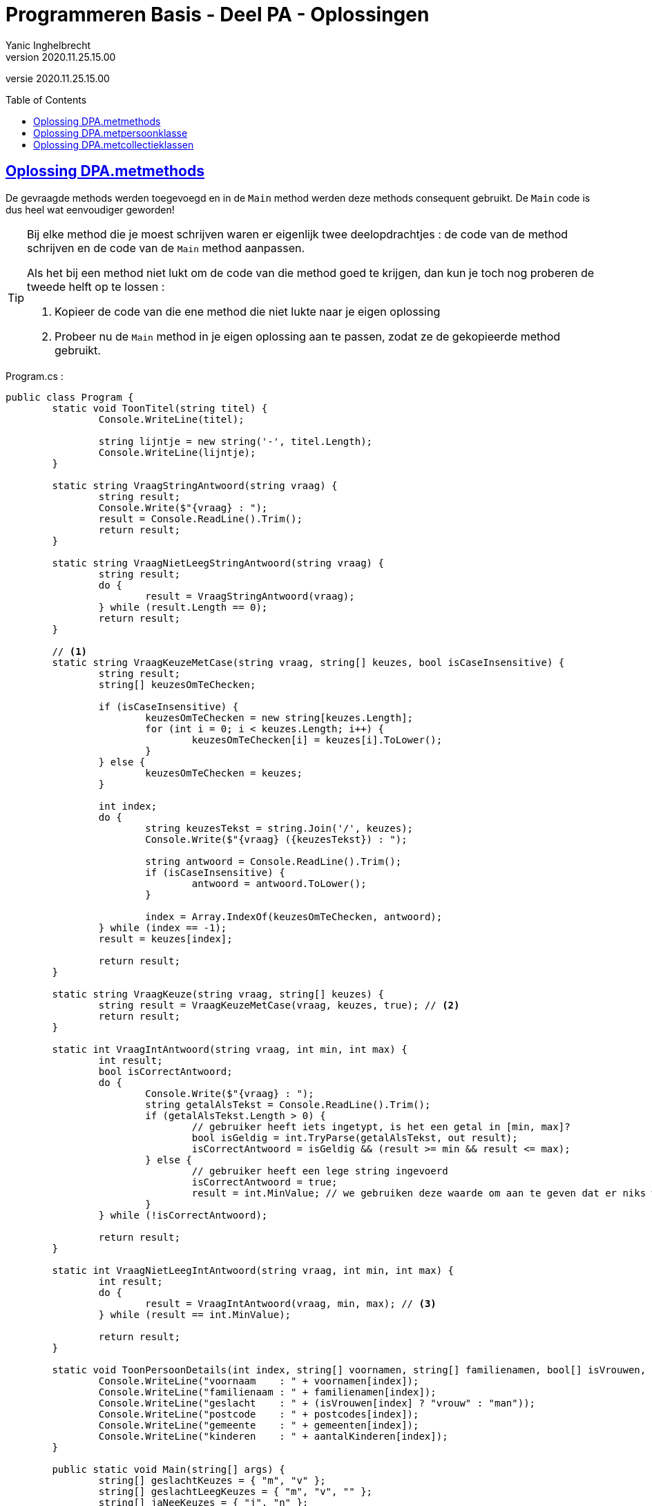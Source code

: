 = Programmeren Basis - Deel PA - Oplossingen
Yanic Inghelbrecht
v2020.11.25.15.00
:toc: preamble
:toclevels: 4
// geen auto section numbering voor oefeningen (handigere titels en toc)
//:sectnums: 
:sectlinks:
:sectnumlevels: 4
// source code formatting
:prewrap!:
:source-highlighter: rouge
:source-language: csharp
:rouge-style: github
:rouge-css: class
// inject css for highlights using docinfo
:docinfodir: ../common
:docinfo: shared-head
// folders
:imagesdir: images
:url-verdieping: ../{docname}-verdieping/{docname}-verdieping.adoc
// experimental voor kdb: en btn: macro's van AsciiDoctor
:experimental:

//preamble
[.text-right]
versie {revnumber}
 
== Oplossing DPA.metmethods

De gevraagde methods werden toegevoegd en in de `Main` method werden deze methods consequent gebruikt. De `Main` code is dus heel wat eenvoudiger geworden!

[TIP]
====
Bij elke method die je moest schrijven waren er eigenlijk twee deelopdrachtjes : de code van de method schrijven en de code van de `Main` method aanpassen.

Als het bij een method niet lukt om de code van die method goed te krijgen, dan kun je toch nog proberen de tweede helft op te lossen :

. Kopieer de code van die ene method die niet lukte naar je eigen oplossing
. Probeer nu de `Main` method in je eigen oplossing aan te passen, zodat ze de gekopieerde method gebruikt.
====

.Program.cs :
[source,csharp,linenums]
----
public class Program {
	static void ToonTitel(string titel) {
		Console.WriteLine(titel);

		string lijntje = new string('-', titel.Length);
		Console.WriteLine(lijntje);
	}

	static string VraagStringAntwoord(string vraag) {
		string result;
		Console.Write($"{vraag} : ");
		result = Console.ReadLine().Trim();
		return result;
	}

	static string VraagNietLeegStringAntwoord(string vraag) {
		string result;
		do {
			result = VraagStringAntwoord(vraag);
		} while (result.Length == 0);
		return result;
	}

	// <1>
	static string VraagKeuzeMetCase(string vraag, string[] keuzes, bool isCaseInsensitive) {
		string result;
		string[] keuzesOmTeChecken;

		if (isCaseInsensitive) {
			keuzesOmTeChecken = new string[keuzes.Length];
			for (int i = 0; i < keuzes.Length; i++) {
				keuzesOmTeChecken[i] = keuzes[i].ToLower();
			}
		} else {
			keuzesOmTeChecken = keuzes;
		}

		int index;
		do {
			string keuzesTekst = string.Join('/', keuzes);
			Console.Write($"{vraag} ({keuzesTekst}) : ");

			string antwoord = Console.ReadLine().Trim();
			if (isCaseInsensitive) {
				antwoord = antwoord.ToLower();
			}

			index = Array.IndexOf(keuzesOmTeChecken, antwoord);
		} while (index == -1);
		result = keuzes[index];

		return result;
	}

	static string VraagKeuze(string vraag, string[] keuzes) {
		string result = VraagKeuzeMetCase(vraag, keuzes, true); // <2>
		return result;
	}

	static int VraagIntAntwoord(string vraag, int min, int max) {
		int result;
		bool isCorrectAntwoord;
		do {
			Console.Write($"{vraag} : ");
			string getalAlsTekst = Console.ReadLine().Trim();
			if (getalAlsTekst.Length > 0) {
				// gebruiker heeft iets ingetypt, is het een getal in [min, max]?
				bool isGeldig = int.TryParse(getalAlsTekst, out result);
				isCorrectAntwoord = isGeldig && (result >= min && result <= max);
			} else {
				// gebruiker heeft een lege string ingevoerd
				isCorrectAntwoord = true;
				result = int.MinValue; // we gebruiken deze waarde om aan te geven dat er niks werd ingevoerd
			}
		} while (!isCorrectAntwoord);

		return result;
	}

	static int VraagNietLeegIntAntwoord(string vraag, int min, int max) {
		int result;
		do {
			result = VraagIntAntwoord(vraag, min, max); // <3>
		} while (result == int.MinValue);

		return result;
	}

	static void ToonPersoonDetails(int index, string[] voornamen, string[] familienamen, bool[] isVrouwen, string[] postcodes, string[] gemeenten, int[] aantalKinderen) {
		Console.WriteLine("voornaam    : " + voornamen[index]);
		Console.WriteLine("familienaam : " + familienamen[index]);
		Console.WriteLine("geslacht    : " + (isVrouwen[index] ? "vrouw" : "man"));
		Console.WriteLine("postcode    : " + postcodes[index]);
		Console.WriteLine("gemeente    : " + gemeenten[index]);
		Console.WriteLine("kinderen    : " + aantalKinderen[index]);
	}

	public static void Main(string[] args) {
		string[] geslachtKeuzes = { "m", "v" };
		string[] geslachtLeegKeuzes = { "m", "v", "" };
		string[] jaNeeKeuzes = { "j", "n" };

		const int maxPersonen = 20;

		const int keuzeVoegToe = 1;
		const int keuzeVerwijder = 2;
		const int keuzeBewerk = 3;
		const int keuzeToon = 4;
		const int keuzeStop = 5;

		string[] voornamen = new string[maxPersonen];
		string[] familienamen = new string[maxPersonen];
		bool[] isVrouwen = new bool[maxPersonen];
		string[] postcodes = new string[maxPersonen];
		string[] gemeenten = new string[maxPersonen];
		int[] aantalKinderen = new int[maxPersonen];
		int aantalPersonen = 0;

		voornamen[aantalPersonen] = "Jan";
		familienamen[aantalPersonen] = "Janssens";
		isVrouwen[aantalPersonen] = false;
		postcodes[aantalPersonen] = "8501";
		gemeenten[aantalPersonen] = "Heule";
		aantalKinderen[aantalPersonen] = 2;
		aantalPersonen++;

		voornamen[aantalPersonen] = "Mieke";
		familienamen[aantalPersonen] = "Mickelsen";
		isVrouwen[aantalPersonen] = true;
		postcodes[aantalPersonen] = "9000";
		gemeenten[aantalPersonen] = "Gent";
		aantalKinderen[aantalPersonen] = 0;
		aantalPersonen++;

		int keuze = 0;
		do {
			Console.Clear();
			ToonTitel("Gekende personen");
			for (int i = 0; i < aantalPersonen; i++) {
				Console.WriteLine($"{i,2} {voornamen[i]} {familienamen[i]}, {gemeenten[i]}");
			}

			Console.WriteLine();
			ToonTitel("Hoofdmenu");
			Console.WriteLine("1) een persoon toevoegen");
			Console.WriteLine("2) een persoon verwijderen");
			Console.WriteLine("3) een persoon aanpassen");
			Console.WriteLine("4) alle details van een persoon zien");
			Console.WriteLine("5) stoppen");
			Console.WriteLine();

			keuze = VraagNietLeegIntAntwoord("Wat wil u doen", keuzeVoegToe, keuzeStop);
			Console.WriteLine();

			if (keuze == keuzeVoegToe) {
				ToonTitel("Persoon toevoegen");

				string antwoord;

				antwoord = VraagNietLeegStringAntwoord("Voornaam");
				voornamen[aantalPersonen] = antwoord;

				antwoord = VraagNietLeegStringAntwoord("Familienaam");
				familienamen[aantalPersonen] = antwoord;

				antwoord = VraagKeuze("Geslacht", geslachtKeuzes);
				isVrouwen[aantalPersonen] = (antwoord == "v");

				antwoord = VraagNietLeegStringAntwoord("Postcode");
				postcodes[aantalPersonen] = antwoord;

				antwoord = VraagNietLeegStringAntwoord("Gemeente");
				gemeenten[aantalPersonen] = antwoord;

				int aantal = VraagNietLeegIntAntwoord("Aantal kinderen", 0, int.MaxValue);
				aantalKinderen[aantalPersonen] = aantal;

				Console.WriteLine();
				ToonTitel("Ingevoerde gegevens");
				Console.WriteLine("voornaam    : " + voornamen[aantalPersonen]);
				Console.WriteLine("familienaam : " + familienamen[aantalPersonen]);
				Console.WriteLine("geslacht    : " + (isVrouwen[aantalPersonen] ? "vrouw" : "man"));
				Console.WriteLine("postcode    : " + postcodes[aantalPersonen]);
				Console.WriteLine("gemeente    : " + gemeenten[aantalPersonen]);
				Console.WriteLine("kinderen    : " + aantalKinderen[aantalPersonen]);

				antwoord = VraagKeuze("Wil u deze gegevens bewaren", jaNeeKeuzes);
				if (antwoord == "j") {
					aantalPersonen++;
				}

			} else if (keuze == keuzeVerwijder) {
				ToonTitel("Persoon verwijderen");

				int index = VraagNietLeegIntAntwoord("Welke persoon wil u verwijderen", 0, aantalPersonen - 1);

				ToonPersoonDetails(index, voornamen, familienamen, isVrouwen, postcodes, gemeenten, aantalKinderen);

				string antwoord = VraagKeuze("Wil u de gegevens van deze persoon daadwerkelijk verwijderen", jaNeeKeuzes);
				if (antwoord == "j") {
					// verwijder de persoon op positie 'index'
					for (int i = index; i < aantalPersonen - 1; i++) {
						voornamen[i] = voornamen[i + 1];
						familienamen[i] = familienamen[i + 1];
						isVrouwen[i] = isVrouwen[i + 1];
						postcodes[i] = postcodes[i + 1];
						gemeenten[i] = gemeenten[i + 1];
						aantalKinderen[i] = aantalKinderen[i + 1];
					}
					aantalPersonen--;
				}
			} else if (keuze == keuzeBewerk) {
				ToonTitel("Persoon bewerken");

				int index = VraagNietLeegIntAntwoord("Welke persoon wil u bewerken", 0, aantalPersonen - 1);
				Console.WriteLine("Indien u een gegeven ongewijzigd wil laten, druk dan gewoon op enter.");

				string voornaam = VraagStringAntwoord("Voornaam");

				string familienaam = VraagStringAntwoord("Familienaam");

				string geslacht = VraagKeuze("Geslacht", geslachtLeegKeuzes);

				string postcode = VraagStringAntwoord("Postcode");

				string gemeente = VraagStringAntwoord("Gemeente");

				int aantal = VraagIntAntwoord("Aantal kinderen", 0, int.MaxValue);

				Console.WriteLine();
				ToonTitel("Gewijzigde gegevens");
				if (voornaam != "") {
					Console.WriteLine("voornaam    : " + voornaam);
				}
				if (familienaam != "") {
					Console.WriteLine("familienaam : " + familienaam);
				}
				if (geslacht != "") {
					Console.WriteLine("geslacht    : " + (geslacht == "v" ? "vrouw" : "man"));
				}
				if (postcode != "") {
					Console.WriteLine("postcode    : " + postcode);
				}
				if (gemeente != "") {
					Console.WriteLine("gemeente    : " + gemeente);
				}
				if (aantal != int.MinValue) {
					Console.WriteLine("kinderen    : " + aantal);
				}

				string antwoord = VraagKeuze("Wil u deze wijziging(en) bewaren", jaNeeKeuzes);
				if (antwoord == "j") {
					if (voornaam != "") {
						voornamen[index] = voornaam;
					}
					if (familienaam != "") {
						familienamen[index] = familienaam;
					}
					if (geslacht != "") {
						isVrouwen[index] = (geslacht == "v");
					}
					if (postcode != "") {
						postcodes[index] = postcode;
					}
					if (gemeente != "") {
						gemeenten[index] = gemeente;
					}
					if (aantal != int.MinValue) {
						aantalKinderen[index] = aantal;
					}
				}
			} else if (keuze == keuzeToon) {
				int index = VraagNietLeegIntAntwoord("Van welke persoon wil u de details zien", 0, aantalPersonen - 1);

				ToonPersoonDetails(index, voornamen, familienamen, isVrouwen, postcodes, gemeenten, aantalKinderen);

				Console.WriteLine();
				Console.WriteLine("Druk op enter om terug te keren naar het hoofdmenu");
				Console.ReadLine();
			}

		} while (keuze != keuzeStop);

	}
}
----
<1> We tonen eens een `VraagKeuzeMetCase` variant waarbij de `bool` parameter aangeeft of de input al dan niet hoofdletterongevoelig moet zijn, gewoon omdat het een interessant stuk code is. Jullie oplossing hoeft deze variant natuurlijk niet te bevatten, dat stond niet in de opgave.
<2> De gevraagde method `VraagKeuze` kan dan gewoon deze variant oproepen met `true` als laatste parameter (want hoofdletter**on**gevoelig).
<3> We roepen `VraagIntAntwoord` op totdat we een waarde bekomen die niet op een leeg antwoord duidt.

== Oplossing DPA.metpersoonklasse

We plaatsen de nieuwe klasse `Persoon` in een nieuw bestand :

.Persoon.cs
[source,csharp,linenums]
----
public class Persoon {

	public string Voornaam { get; set; }
	public string Familienaam { get; set; }
	public bool IsVrouw { get; set; }
	public string Postcode { get; set; }
	public string Gemeente { get; set; }
	public int AantalKinderen { get; set; }

	public Persoon(string voornaam, string familienaam, bool isVrouw, string postcode, string gemeente, int aantalKinderen) {
		Voornaam = voornaam;
		Familienaam = familienaam;
		IsVrouw = isVrouw;
		Postcode = postcode;
		Gemeente = gemeente;
		AantalKinderen = aantalKinderen;
	}
}
----

De code van klasse `Program` werd enkel gewijzigd in de methods `ToonPersoonDetails` en `Main`.

.Program.cs
[source,csharp,linenums]
----
public class Program {

	static void ToonTitel(string titel) {
		Console.WriteLine(titel);

		string lijntje = new string('-', titel.Length);
		Console.WriteLine(lijntje);
	}

	static string VraagStringAntwoord(string vraag) {
		string result;
		Console.Write($"{vraag} : ");
		result = Console.ReadLine().Trim();
		return result;
	}

	static string VraagNietLeegStringAntwoord(string vraag) {
		string result;
		do {
			result = VraagStringAntwoord(vraag);
		} while (result.Length == 0);
		return result;
	}

	static string VraagKeuzeMetCase(string vraag, string[] keuzes, bool isCaseInsensitive) {
		string result;
		string[] keuzesOmTeChecken;

		if (isCaseInsensitive) {
			keuzesOmTeChecken = new string[keuzes.Length];
			for (int i = 0; i < keuzes.Length; i++) {
				keuzesOmTeChecken[i] = keuzes[i].ToLower();
			}
		} else {
			keuzesOmTeChecken = keuzes;
		}

		int index;
		do {
			string keuzesTekst = string.Join('/', keuzes);
			Console.Write($"{vraag} ({keuzesTekst}) : ");

			string antwoord = Console.ReadLine().Trim();
			if (isCaseInsensitive) {
				antwoord = antwoord.ToLower();
			}

			index = Array.IndexOf(keuzesOmTeChecken, antwoord);
		} while (index == -1);
		result = keuzes[index];

		return result;
	}

	static string VraagKeuze(string vraag, string[] keuzes) {
		string result = VraagKeuzeMetCase(vraag, keuzes, true);
		return result;
	}

	static int VraagIntAntwoord(string vraag, int min, int max) {
		int result;
		bool isCorrectAntwoord;
		do {
			Console.Write($"{vraag} : ");
			string getalAlsTekst = Console.ReadLine().Trim();
			if (getalAlsTekst.Length > 0) {
				// gebruiker heeft iets ingetypt, is het een getal in [min, max]?
				bool isGeldig = int.TryParse(getalAlsTekst, out result);
				isCorrectAntwoord = isGeldig && (result >= min && result <= max);
			} else {
				// gebruiker heeft een lege string ingevoerd
				isCorrectAntwoord = true;
				result = int.MinValue; // we gebruiken deze waarde om aan te geven dat er niks werd ingevoerd
			}
		} while (!isCorrectAntwoord);

		return result;
	}

	static int VraagNietLeegIntAntwoord(string vraag, int min, int max) {
		int result;
		do {
			result = VraagIntAntwoord(vraag, min, max);
		} while (result == int.MinValue);

		return result;
	}

	static void ToonPersoonDetails(Persoon persoon) {
		Console.WriteLine("voornaam    : " + persoon.Voornaam);
		Console.WriteLine("familienaam : " + persoon.Familienaam);
		Console.WriteLine("geslacht    : " + (persoon.IsVrouw ? "vrouw" : "man"));
		Console.WriteLine("postcode    : " + persoon.Postcode);
		Console.WriteLine("gemeente    : " + persoon.Gemeente);
		Console.WriteLine("kinderen    : " + persoon.AantalKinderen);
	}

	public static void Main(string[] args) {
		string[] geslachtKeuzes = { "m", "v" };
		string[] geslachtLeegKeuzes = { "m", "v", "" };
		string[] jaNeeKeuzes = { "j", "n" };

		const int maxPersonen = 20;

		const int keuzeVoegToe = 1;
		const int keuzeVerwijder = 2;
		const int keuzeBewerk = 3;
		const int keuzeToon = 4;
		const int keuzeStop = 5;

		Persoon[] personen = new Persoon[maxPersonen];
		int aantalPersonen = 0;

		personen[aantalPersonen] = new Persoon("Jan", "Janssens", false, "8501", "Heule", 2);
		aantalPersonen++;

		personen[aantalPersonen] = new Persoon("Mieke", "Mickelsen", true, "9000", "Gent", 0);
		aantalPersonen++;

		int keuze = 0;
		do {
			Console.Clear();
			ToonTitel("Gekende personen");
			for (int i = 0; i < aantalPersonen; i++) {
				Persoon p = personen[i];
				Console.WriteLine($"{i,2} {p.Voornaam} {p.Familienaam}, {p.Gemeente}");
			}

			Console.WriteLine();
			ToonTitel("Hoofdmenu");
			Console.WriteLine("1) een persoon toevoegen");
			Console.WriteLine("2) een persoon verwijderen");
			Console.WriteLine("3) een persoon aanpassen");
			Console.WriteLine("4) alle details van een persoon zien");
			Console.WriteLine("5) stoppen");
			Console.WriteLine();

			keuze = VraagNietLeegIntAntwoord("Wat wil u doen", keuzeVoegToe, keuzeStop);
			Console.WriteLine();

			if (keuze == keuzeVoegToe) {
				ToonTitel("Persoon toevoegen");

				string antwoord;

				string voornaam = VraagNietLeegStringAntwoord("Voornaam");

				string familienaam = VraagNietLeegStringAntwoord("Familienaam");

				antwoord = VraagKeuze("Geslacht", geslachtKeuzes);
				bool isVrouw  = (antwoord == "v");

				string postcode = VraagNietLeegStringAntwoord("Postcode");

				string gemeente = VraagNietLeegStringAntwoord("Gemeente");

				int aantalKinderen = VraagNietLeegIntAntwoord("Aantal kinderen", 0, int.MaxValue);

				Console.WriteLine();
				ToonTitel("Ingevoerde gegevens");
				Console.WriteLine("voornaam    : " + voornaam);
				Console.WriteLine("familienaam : " + familienaam);
				Console.WriteLine("geslacht    : " + (isVrouw ? "vrouw" : "man"));
				Console.WriteLine("postcode    : " + postcode);
				Console.WriteLine("gemeente    : " + gemeente);
				Console.WriteLine("kinderen    : " + aantalKinderen);

				antwoord = VraagKeuze("Wil u deze gegevens bewaren", jaNeeKeuzes);
				if (antwoord == "j") {
					Persoon nieuwePersoon = new Persoon(voornaam, familienaam, isVrouw, postcode, gemeente, aantalKinderen);
					personen[aantalPersonen] = nieuwePersoon;
					aantalPersonen++;
				}

			} else if (keuze == keuzeVerwijder) {
				ToonTitel("Persoon verwijderen");

				int index = VraagNietLeegIntAntwoord("Welke persoon wil u verwijderen", 0, aantalPersonen - 1);

				Persoon persoon = personen[index];
				ToonPersoonDetails(persoon);

				string antwoord = VraagKeuze("Wil u de gegevens van deze persoon daadwerkelijk verwijderen", jaNeeKeuzes);
				if (antwoord == "j") {
					// verwijder de persoon op positie 'index'
					for (int i = index; i < aantalPersonen - 1; i++) {
						personen[i] = personen[i + 1];
					}
					aantalPersonen--;
				}
			} else if (keuze == keuzeBewerk) {
				ToonTitel("Persoon bewerken");

				int index = VraagNietLeegIntAntwoord("Welke persoon wil u bewerken", 0, aantalPersonen - 1);
				Console.WriteLine("Indien u een gegeven ongewijzigd wil laten, druk dan gewoon op enter.");

				string voornaam = VraagStringAntwoord("Voornaam");

				string familienaam = VraagStringAntwoord("Familienaam");

				string geslacht = VraagKeuze("Geslacht", geslachtLeegKeuzes);

				string postcode = VraagStringAntwoord("Postcode");

				string gemeente = VraagStringAntwoord("Gemeente");

				int aantalKinderen = VraagIntAntwoord("Aantal kinderen", 0, int.MaxValue);

				Console.WriteLine();
				ToonTitel("Gewijzigde gegevens");
				if (voornaam != "") {
					Console.WriteLine("voornaam    : " + voornaam);
				}
				if (familienaam != "") {
					Console.WriteLine("familienaam : " + familienaam);
				}
				if (geslacht != "") {
					Console.WriteLine("geslacht    : " + (geslacht == "v" ? "vrouw" : "man"));
				}
				if (postcode != "") {
					Console.WriteLine("postcode    : " + postcode);
				}
				if (gemeente != "") {
					Console.WriteLine("gemeente    : " + gemeente);
				}
				if (aantalKinderen != int.MinValue) {
					Console.WriteLine("kinderen    : " + aantalKinderen);
				}

				string antwoord = VraagKeuze("Wil u deze wijziging(en) bewaren", jaNeeKeuzes);
				if (antwoord == "j") {
					Persoon persoon = personen[index];
					if (voornaam != "") {
						persoon.Voornaam = voornaam;
					}
					if (familienaam != "") {
						persoon.Familienaam = familienaam;
					}
					if (geslacht != "") {
						persoon.IsVrouw = (geslacht == "v");
					}
					if (postcode != "") {
						persoon.Postcode = postcode;
					}
					if (gemeente != "") {
						persoon.Gemeente = gemeente;
					}
					if (aantalKinderen != int.MinValue) {
						persoon.AantalKinderen = aantalKinderen;
					}
				}
			} else if (keuze == keuzeToon) {
				int index = VraagNietLeegIntAntwoord("Van welke persoon wil u de details zien", 0, aantalPersonen - 1);

				Persoon persoon = personen[index];
				ToonPersoonDetails(persoon);

				Console.WriteLine();
				Console.WriteLine("Druk op enter om terug te keren naar het hoofdmenu");
				Console.ReadLine();
			}

		} while (keuze != keuzeStop);

	}
}
----





== Oplossing DPA.metcollectieklassen

De klasse `Persoon` werd niet gewijzigd.

.Persoon.cs
[source,csharp,linenums]
----
public class Persoon {

	public string Voornaam { get; set; }
	public string Familienaam { get; set; }
	public bool IsVrouw { get; set; }
	public string Postcode { get; set; }
	public string Gemeente { get; set; }
	public int AantalKinderen { get; set; }

	public Persoon(string voornaam, string familienaam, bool isVrouw, string postcode, string gemeente, int aantalKinderen) {
		Voornaam = voornaam;
		Familienaam = familienaam;
		IsVrouw = isVrouw;
		Postcode = postcode;
		Gemeente = gemeente;
		AantalKinderen = aantalKinderen;
	}
}
----

Er werden enkel wijzigingen doorgevoerd in de `Main` method.

.Program.cs
[source,csharp,linenums]
----
public class Program.cs {

	static void ToonTitel(string titel) {
		Console.WriteLine(titel);

		string lijntje = new string('-', titel.Length);
		Console.WriteLine(lijntje);
	}

	static string VraagStringAntwoord(string vraag) {
		string result;
		Console.Write($"{vraag} : ");
		result = Console.ReadLine().Trim();
		return result;
	}

	static string VraagNietLeegStringAntwoord(string vraag) {
		string result;
		do {
			result = VraagStringAntwoord(vraag);
		} while (result.Length == 0);
		return result;
	}

	static string VraagKeuzeMetCase(string vraag, string[] keuzes, bool isCaseInsensitive) {
		string result;
		string[] keuzesOmTeChecken;

		if (isCaseInsensitive) {
			keuzesOmTeChecken = new string[keuzes.Length];
			for (int i = 0; i < keuzes.Length; i++) {
				keuzesOmTeChecken[i] = keuzes[i].ToLower();
			}
		} else {
			keuzesOmTeChecken = keuzes;
		}

		int index;
		do {
			string keuzesTekst = string.Join('/', keuzes);
			Console.Write($"{vraag} ({keuzesTekst}) : ");

			string antwoord = Console.ReadLine().Trim();
			if (isCaseInsensitive) {
				antwoord = antwoord.ToLower();
			}

			index = Array.IndexOf(keuzesOmTeChecken, antwoord);
		} while (index == -1);
		result = keuzes[index];

		return result;
	}

	static string VraagKeuze(string vraag, string[] keuzes) {
		string result = VraagKeuzeMetCase(vraag, keuzes, true);
		return result;
	}

	static int VraagIntAntwoord(string vraag, int min, int max) {
		int result;
		bool isCorrectAntwoord;
		do {
			Console.Write($"{vraag} : ");
			string getalAlsTekst = Console.ReadLine().Trim();
			if (getalAlsTekst.Length > 0) {
				// gebruiker heeft iets ingetypt, is het een getal in [min, max]?
				bool isGeldig = int.TryParse(getalAlsTekst, out result);
				isCorrectAntwoord = isGeldig && (result >= min && result <= max);
			} else {
				// gebruiker heeft een lege string ingevoerd
				isCorrectAntwoord = true;
				result = int.MinValue; // we gebruiken deze waarde om aan te geven dat er niks werd ingevoerd
			}
		} while (!isCorrectAntwoord);

		return result;
	}

	static int VraagNietLeegIntAntwoord(string vraag, int min, int max) {
		int result;
		do {
			result = VraagIntAntwoord(vraag, min, max);
		} while (result == int.MinValue);

		return result;
	}

	static void ToonPersoonDetails(Persoon persoon) {
		Console.WriteLine("voornaam    : " + persoon.Voornaam);
		Console.WriteLine("familienaam : " + persoon.Familienaam);
		Console.WriteLine("geslacht    : " + (persoon.IsVrouw ? "vrouw" : "man"));
		Console.WriteLine("postcode    : " + persoon.Postcode);
		Console.WriteLine("gemeente    : " + persoon.Gemeente);
		Console.WriteLine("kinderen    : " + persoon.AantalKinderen);
	}

	public static void Main(string[] args) {
		string[] geslachtKeuzes = { "m", "v" };
		string[] geslachtLeegKeuzes = { "m", "v", "" };
		string[] jaNeeKeuzes = { "j", "n" };

		const int keuzeVoegToe = 1;
		const int keuzeVerwijder = 2;
		const int keuzeBewerk = 3;
		const int keuzeToon = 4;
		const int keuzeStop = 5;

		List<Persoon> personen = new List<Persoon>();

		personen.Add( new Persoon("Jan", "Janssens", false, "8501", "Heule", 2) );
		personen.Add( new Persoon("Mieke", "Mickelsen", true, "9000", "Gent", 0) );

		int keuze = 0;
		do {
			Console.Clear();
			ToonTitel("Gekende personen");
			for (int i = 0; i < personen.Count; i++) {
				Persoon p = personen[i];
				Console.WriteLine($"{i,2} {p.Voornaam} {p.Familienaam}, {p.Gemeente}");
			}

			Console.WriteLine();
			ToonTitel("Hoofdmenu");
			Console.WriteLine("1) een persoon toevoegen");
			Console.WriteLine("2) een persoon verwijderen");
			Console.WriteLine("3) een persoon aanpassen");
			Console.WriteLine("4) alle details van een persoon zien");
			Console.WriteLine("5) stoppen");
			Console.WriteLine();

			keuze = VraagNietLeegIntAntwoord("Wat wil u doen", keuzeVoegToe, keuzeStop);
			Console.WriteLine();

			if (keuze == keuzeVoegToe) {
				ToonTitel("Persoon toevoegen");

				string antwoord;

				string voornaam = VraagNietLeegStringAntwoord("Voornaam");

				string familienaam = VraagNietLeegStringAntwoord("Familienaam");

				antwoord = VraagKeuze("Geslacht", geslachtKeuzes);
				bool isVrouw  = (antwoord == "v");

				string postcode = VraagNietLeegStringAntwoord("Postcode");

				string gemeente = VraagNietLeegStringAntwoord("Gemeente");

				int aantalKinderen = VraagNietLeegIntAntwoord("Aantal kinderen", 0, int.MaxValue);

				Console.WriteLine();
				ToonTitel("Ingevoerde gegevens");
				Console.WriteLine("voornaam    : " + voornaam);
				Console.WriteLine("familienaam : " + familienaam);
				Console.WriteLine("geslacht    : " + (isVrouw ? "vrouw" : "man"));
				Console.WriteLine("postcode    : " + postcode);
				Console.WriteLine("gemeente    : " + gemeente);
				Console.WriteLine("kinderen    : " + aantalKinderen);

				antwoord = VraagKeuze("Wil u deze gegevens bewaren", jaNeeKeuzes);
				if (antwoord == "j") {
					Persoon nieuwePersoon = new Persoon(voornaam, familienaam, isVrouw, postcode, gemeente, aantalKinderen);
					personen.Add(nieuwePersoon);
				}

			} else if (keuze == keuzeVerwijder) {
				ToonTitel("Persoon verwijderen");

				int index = VraagNietLeegIntAntwoord("Welke persoon wil u verwijderen", 0, personen.Count - 1);

				Persoon persoon = personen[index];
				ToonPersoonDetails(persoon);

				string antwoord = VraagKeuze("Wil u de gegevens van deze persoon daadwerkelijk verwijderen", jaNeeKeuzes);
				if (antwoord == "j") {
					personen.RemoveAt(index);
				}
			} else if (keuze == keuzeBewerk) {
				ToonTitel("Persoon bewerken");

				int index = VraagNietLeegIntAntwoord("Welke persoon wil u bewerken", 0, personen.Count - 1);
				Console.WriteLine("Indien u een gegeven ongewijzigd wil laten, druk dan gewoon op enter.");

				string voornaam = VraagStringAntwoord("Voornaam");

				string familienaam = VraagStringAntwoord("Familienaam");

				string geslacht = VraagKeuze("Geslacht", geslachtLeegKeuzes);

				string postcode = VraagStringAntwoord("Postcode");

				string gemeente = VraagStringAntwoord("Gemeente");

				int aantalKinderen = VraagIntAntwoord("Aantal kinderen", 0, int.MaxValue);

				Console.WriteLine();
				ToonTitel("Gewijzigde gegevens");
				if (voornaam != "") {
					Console.WriteLine("voornaam    : " + voornaam);
				}
				if (familienaam != "") {
					Console.WriteLine("familienaam : " + familienaam);
				}
				if (geslacht != "") {
					Console.WriteLine("geslacht    : " + (geslacht == "v" ? "vrouw" : "man"));
				}
				if (postcode != "") {
					Console.WriteLine("postcode    : " + postcode);
				}
				if (gemeente != "") {
					Console.WriteLine("gemeente    : " + gemeente);
				}
				if (aantalKinderen != int.MinValue) {
					Console.WriteLine("kinderen    : " + aantalKinderen);
				}

				string antwoord = VraagKeuze("Wil u deze wijziging(en) bewaren", jaNeeKeuzes);
				if (antwoord == "j") {
					Persoon persoon = personen[index];
					if (voornaam != "") {
						persoon.Voornaam = voornaam;
					}
					if (familienaam != "") {
						persoon.Familienaam = familienaam;
					}
					if (geslacht != "") {
						persoon.IsVrouw = (geslacht == "v");
					}
					if (postcode != "") {
						persoon.Postcode = postcode;
					}
					if (gemeente != "") {
						persoon.Gemeente = gemeente;
					}
					if (aantalKinderen != int.MinValue) {
						persoon.AantalKinderen = aantalKinderen;
					}
				}
			} else if (keuze == keuzeToon) {
				int index = VraagNietLeegIntAntwoord("Van welke persoon wil u de details zien", 0, personen.Count - 1);

				Persoon persoon = personen[index];
				ToonPersoonDetails(persoon);

				Console.WriteLine();
				Console.WriteLine("Druk op enter om terug te keren naar het hoofdmenu");
				Console.ReadLine();
			}

		} while (keuze != keuzeStop);

	}
}
----

